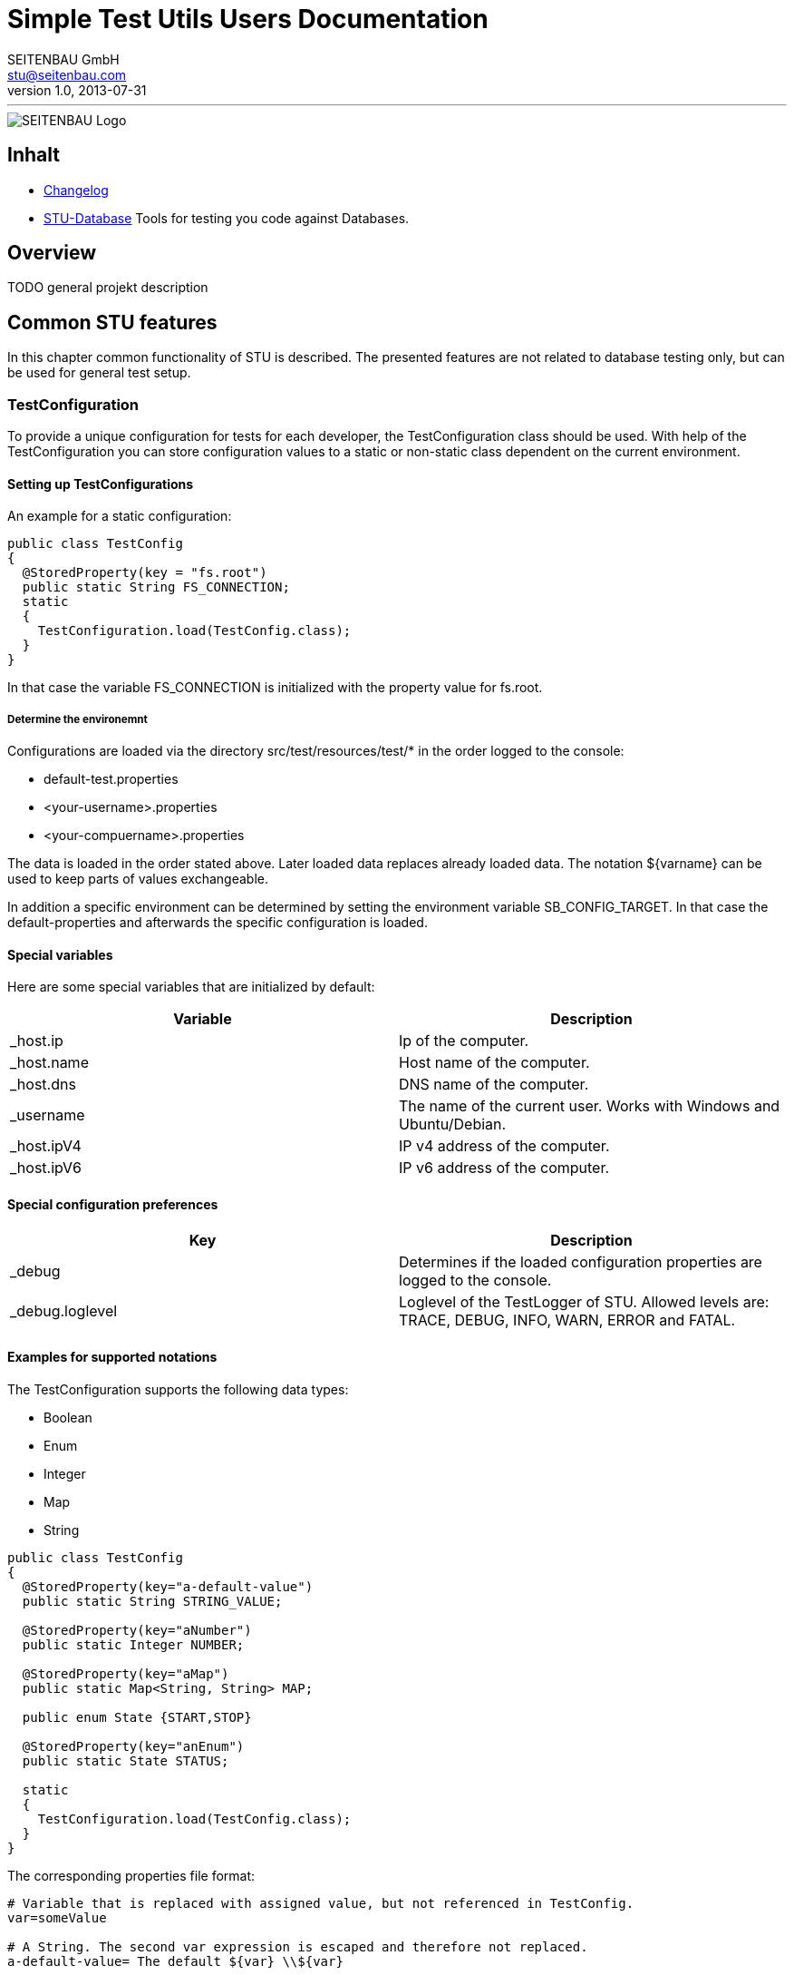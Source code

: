 = Simple Test Utils Users Documentation
SEITENBAU GmbH <stu@seitenbau.com>
v1.0, 2013-07-31
:imagesdir: images
'''

image::seitenbau-110px.png[SEITENBAU Logo]

== Inhalt

* link:changelog.asciidoc[Changelog]
* link:stu-database.asciidoc[STU-Database] Tools for testing you code against Databases.

== Overview

TODO general projekt description

== Common STU features
In this chapter common functionality of STU is described. The presented features are not related to
database testing only, but can be used for general test setup. 

=== TestConfiguration
To provide a unique configuration for tests for each developer, the +TestConfiguration+ class should be used.
With help of the +TestConfiguration+ you can store configuration values to a static or non-static class dependent
on the current environment.

==== Setting up TestConfigurations
An example for a static configuration:
[source,java]
----
public class TestConfig
{
  @StoredProperty(key = "fs.root")
  public static String FS_CONNECTION;
  static
  {
    TestConfiguration.load(TestConfig.class);
  }
}
----
In that case the variable +FS_CONNECTION+ is initialized with the property value for +fs.root+.

===== Determine the environemnt
Configurations are loaded via the directory +src/test/resources/test/*+ in the order logged to the console:

* +default-test.properties+
* +<your-username>.properties+
* +<your-compuername>.properties+

The data is loaded in the order stated above. Later loaded data replaces already loaded data.
The notation +${varname}+ can be used to keep parts of values exchangeable.

In addition a specific environment can be determined by setting the environment variable +SB_CONFIG_TARGET+.
In that case the default-properties and afterwards the specific configuration is loaded.

==== Special variables
Here are some special variables that are initialized by default:
[cols="2", options="header"]
|===
|Variable
|Description

|+_host.ip+
|Ip of the computer.

|+_host.name+
|Host name of the computer.

|+_host.dns+
|DNS name of the computer.

|+_username+
|The name of the current user. Works with Windows and Ubuntu/Debian.

|+_host.ipV4+
|IP v4 address of the computer.

|+_host.ipV6+
|IP v6 address of the computer.
|===

==== Special configuration preferences
[cols="2", options="header"]
|===
|Key
|Description

|+_debug+
|Determines if the loaded configuration properties are logged to the console.

|+_debug.loglevel+
|Loglevel of the +TestLogger+ of STU. Allowed levels are: +TRACE+, +DEBUG+, +INFO+, +WARN+, +ERROR+ and +FATAL+.
|===

==== Examples for supported notations
The +TestConfiguration+ supports the following data types:

* +Boolean+
* +Enum+
* +Integer+
* +Map+
* +String+

[source,java]
----
public class TestConfig
{
  @StoredProperty(key="a-default-value")
  public static String STRING_VALUE;
   
  @StoredProperty(key="aNumber")
  public static Integer NUMBER;
   
  @StoredProperty(key="aMap")
  public static Map<String, String> MAP;
   
  public enum State {START,STOP}
   
  @StoredProperty(key="anEnum")
  public static State STATUS;
   
  static
  {
    TestConfiguration.load(TestConfig.class);
  }
}
----

The corresponding properties file format:

[source,text]
----
# Variable that is replaced with assigned value, but not referenced in TestConfig.
var=someValue
 
# A String. The second var expression is escaped and therefore not replaced. 
a-default-value= The default ${var} \\${var}
 
# A number. Read as Integer if specified in corresponding TestConfig class.
aNumber=42
 
# A Map<String,String>
aMap[Martin]= ${var}: Fowler
aMap[Max]= ${var}: Power \\${var}
 
# A mapped ENUM
anEnum=START
----

=== STU Annotations for Tests
The STU project provides annotations that makes the maintenance of tests easier and offers
the possibility to determine the execution of (single) tests by annotations, dependent on configuration
values. 

==== Basic concepts
If tests failing, the cause should be annotated directly at the failing test. Therefore the annotation
+@TestIssue+ is provided. A String can be passed as parameter to the annotation. The annotation supports
the minimalistic +TicketDSL+. The annotation is recorded by the Test-State recorder by default.
In addition a similar concept is provided as +RequirementDSL+. The purpose for the requirments annotation is
to disable tests in a specific environment. 

==== +TickeDSL+

Extended Backus-Naur Form of the +TicketDSL+
[cols="2", options="header"]
|===
|Token
|EBNF

|+TickeDSL+
|[+CONDITION+] +TICKET_ID+

|+CONDITION+
|+STATE+ ":"

|+STATE+
|"open" {brvbar} "fixed" {brvbar} "ignored"

|+TICKET_ID+
|RegEx = [A-Za-z0-9_-]*
|===

Supported states are:

* +open+ : The ticket is new or in process. The test is exected to fail.
* +fixed+ : The ticket is closed. The test is expected to success.
* +ignored+ : The related ticket is referenced. The expected behavior is the same as +fixed+. 

[cols="2", options="header"]
|===
|Example
|Description

|"STUTESTING-123"
|open ticket (default, no +STATE+ provided)

|"open:STUTESTING-123"
|open ticket

|"fixed:STUTESTING-123"
|closed ticket
|===

==== Example use of +TicketDSL+

To make it easy to find Tickets inside an IDE, it is recommended to define all ticket ids as constants inside
an interface.

[source,java]
----
public interface ProjectTickets {
  /** SampleService Impl, Call of service method returns null */
  String SBTESTING_123 = "SBTESTING-123";
}
----

Inside a test only the constants should be referenced.

[source,java]
----
@Test
@TestIssue(ProjectTickets.SBTESTING_123)
public void test_0101_ValidCall() throws Throwable {
    ...
}
----

==== +RequirementDSL+

Extended Backus-Naur Form of the +RequirementDSL+
[cols="2", options="header"]
|===
|Token
|EBNF

|+RequirementDSL+
|[+CONDITION+] +REQUIRMENT+

|+CONDITION+
|+STATE+ ":"

|+STATE+
|"impl" {brvbar} "notimpl" {brvbar} "implemented" {brvbar} "notimplemented" {brvbar} "custom"

|+REQUIREMENT+
|any non whitespace characters
|===

Supported states are:

* +impl/implemented+ : The requirement is implemented. The test shpuld be executed.
* +notimpl/notimplemented+ : The requirement is not implemented yet. The test should not be executed.
* +custom+ : Marked as first-hand +FeatureDetector+. See +FeatureDetector+ explanation.

[cols="2", options="header"]
|===
|Example
|Description

|"MYSQL_DB_3"
|Feature MYSQL_DB is not implemented yet (default, if no +STATE+ provided).

|"notimpl:MYSQL_DB_3"
|Feature MYSQL_DB_3 is not implemented yet.

|"impl:MYSQL_DB_3"
|Feature MYSQL_DB_3 is implemented.

|"custom:com.seitenbau.stu.dsl.requirement.RequirementDslTest.ActiveDetector"
|The +FeatureDetector+ is used to determine if the feature is active.
|===

==== Example for a +FeatureDetector+
The +TestPropertyIs+ +FeatureDetector+ validates if a given test configuration value is set:

[source,text]
----
custom:com.seitenbau.stu.dsl.requirement.TestPropertyIs:key=rainer
--> Verifies that the TestConfiguration value for parameter "key" equals "rainer"

custom:com.seitenbau.stu.dsl.requirement.TestPropertyIs:!key=rainer
--> Verifies that the TestConfiguration value for parameter "key" is not equal to "rainer"
----

==== Example use of +RequirmentDSL+

The +@Requires+ annotation can be used to check if a +TestConfig+ value is set for example.
Only if the particular value is set, the test is executed.

[source,java]
----
@RunWith(SBTestRunner.class)
public class RequiresTest
{
   
  @Rule
  public RequiresRule req = new RequiresRule();
   
  @Test
  @Requires(TestRequirement.SOLAR)
  public void sonar() throws Exception
  {
    fail("Requires sonar server");
  }
   
}
 
public class TestRequirement
{
  public static final String SOLAR = "custom:com.seitenbau.stu.dsl.requirement.TestPropertyIs:testinstance.solar.available=true";
}
----

A corresponding +TestConfig+ class :

[source,java]
@StoredProperty(key = "testinstance.solar.available", defaultValue="false")
public static boolean requiresSolar;
----

=== JUnitRules

== Testing databases 
Here comes information for the database classes. 

=== Modeling of databases

=== Migration of generated DataSets

=== Connecting to a (Test-)Database

=== Verify Database state

== Example implementation
Here comes information about the example implementation.
